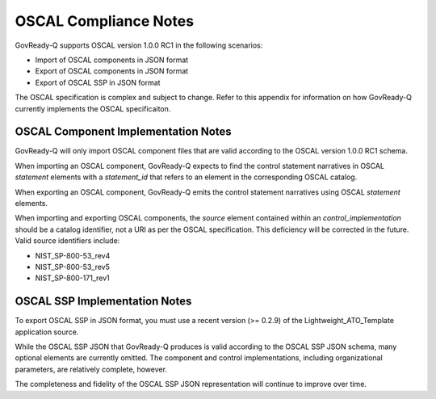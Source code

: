 .. Coyright (C) 2020 GovReady PBC

.. _OSCAL Compliance:

OSCAL Compliance Notes
======================

GovReady-Q supports OSCAL version 1.0.0 RC1 in the following
scenarios:

* Import of OSCAL components in JSON format
* Export of OSCAL components in JSON format
* Export of OSCAL SSP in JSON format

The OSCAL specification is complex and subject to change.  Refer to
this appendix for information on how GovReady-Q currently implements
the OSCAL specificaiton.

OSCAL Component Implementation Notes
------------------------------------
GovReady-Q will only import OSCAL component files that are valid
according to the OSCAL version 1.0.0 RC1 schema.

When importing an OSCAL component, GovReady-Q expects to find the
control statement narratives in OSCAL *statement* elements with a
*statement_id* that refers to an element in the corresponding OSCAL
catalog.

When exporting an OSCAL component, GovReady-Q emits the control
statement narratives using OSCAL *statement* elements.

When importing and exporting OSCAL components, the *source* element
contained within an *control_implementation* should be a catalog
identifier, not a URI as per the OSCAL specification.  This
deficiency will be corrected in the future.  Valid source identifiers
include:

* NIST_SP-800-53_rev4
* NIST_SP-800-53_rev5
* NIST_SP-800-171_rev1

OSCAL SSP Implementation Notes
------------------------------
To export OSCAL SSP in JSON format, you must use a recent version (>=
0.2.9) of the Lightweight_ATO_Template application source.

While the OSCAL SSP JSON that GovReady-Q produces is valid according
to the OSCAL SSP JSON schema, many optional elements are currently
omitted.  The component and control implementations, including
organizational parameters, are relatively complete, however.

The completeness and fidelity of the OSCAL SSP JSON representation
will continue to improve over time.



